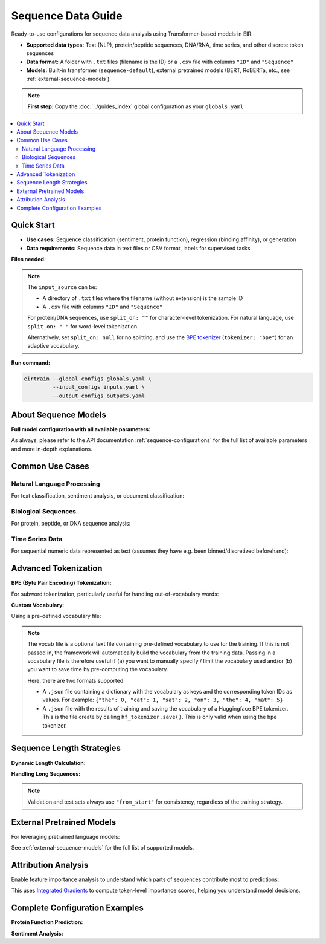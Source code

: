 Sequence Data Guide
===================

Ready-to-use configurations for sequence data analysis
using Transformer-based models in EIR.

- **Supported data types:** Text (NLP), protein/peptide sequences, DNA/RNA,
  time series, and other discrete token sequences
- **Data format:** A folder with ``.txt`` files (filename is the ID) or
  a ``.csv`` file with columns ``"ID"`` and ``"Sequence"``
- **Models:** Built-in transformer (``sequence-default``),
  external pretrained models (BERT, RoBERTa, etc., see :ref:`external-sequence-models`).

.. note::
   **First step:** Copy the :doc:`../guides_index` global configuration as your ``globals.yaml``

.. contents::
   :local:
   :depth: 2

Quick Start
-----------

- **Use cases:** Sequence classification (sentiment, protein function), regression (binding affinity), or generation
- **Data requirements:** Sequence data in text files or CSV format, labels for supervised tasks

**Files needed:**

.. code-block:: yaml
   :caption: inputs.yaml

   input_info:
     input_source: data/protein_sequences/      # Path to folder with .txt files or .csv file
     input_name: sequence
     input_type: sequence

   input_type_info:
     max_length: 512                           # Sequence length (int, 'max', or 'average')

     # Split on characters for proteins/DNA
     # ("" for char-level, " " for words,
     # null for no splitting e.g. when using BPE tokenizer)
     split_on: ""

     tokenizer: null                           # No tokenizer (see advanced options below)
     min_freq: 2                               # Minimum token frequency for vocabulary

   model_config:
     model_type: sequence-default              # Built-in transformer for sequences
     model_init_config:
       embedding_dim: 128                      # Token embedding dimension
       num_layers: 4                           # Number of transformer layers
       num_heads: 8                            # Number of attention heads per layer
       dropout: 0.10                           # Dropout rate

.. note::
    The ``input_source`` can be:

    - A directory of ``.txt`` files where the filename (without extension) is the sample ID
    - A ``.csv`` file with columns ``"ID"`` and ``"Sequence"``

    For protein/DNA sequences, use ``split_on: ""`` for character-level tokenization.
    For natural language, use ``split_on: " "`` for word-level tokenization.

    Alternatively, set ``split_on: null`` for no splitting, and use the
    `BPE tokenizer <https://en.wikipedia.org/wiki/Byte_pair_encoding>`_
    (``tokenizer: "bpe"``) for an adaptive vocabulary.


.. code-block:: yaml
   :caption: outputs.yaml

   output_info:
     output_name: sequence_label
     output_source: data/labels.csv           # Must contain "ID" column + targets
     output_type: tabular

   output_type_info:
     target_cat_columns:
       - Function_Class                        # Categorical target (e.g., protein function)
     target_con_columns:
       - Binding_Affinity                      # Continuous target (optional)

**Run command:**

.. code-block:: bash

   eirtrain --global_configs globals.yaml \
            --input_configs inputs.yaml \
            --output_configs outputs.yaml

About Sequence Models
---------------------

**Full model configuration with all available parameters:**

.. code-block:: yaml
   :caption: Advanced sequence configuration

   model_config:
     model_type: sequence-default
     model_init_config:
       # Architecture parameters
       embedding_dim: 128                      # Dimension of token embeddings
       num_layers: 6                           # Number of transformer layers
       num_heads: 8                            # Number of attention heads
       dropout: 0.10                           # Dropout rate in transformer layers

       # Advanced architecture options
       dim_feedforward: 512                    # Feedforward network dimension

       # Attention mechanisms
       window_size: null                       # Local attention window (null = full attention)

As always, please refer to the
API documentation :ref:`sequence-configurations` for
the full list of available parameters and more in-depth explanations.

Common Use Cases
----------------

Natural Language Processing
^^^^^^^^^^^^^^^^^^^^^^^^^^^

For text classification, sentiment analysis, or document classification:

.. code-block:: yaml
   :caption: Text classification setup

   input_type_info:
     max_length: 512
     split_on: " "                             # Split on whitespace for words
     tokenizer: "basic_english"                # English text normalization
     min_freq: 5                               # Filter rare words

Biological Sequences
^^^^^^^^^^^^^^^^^^^^

For protein, peptide, or DNA sequence analysis:

.. code-block:: yaml
   :caption: Protein sequence setup

   input_type_info:
     max_length: 1024                          # Typical protein length
     split_on: ""                              # Character-level tokenization
     tokenizer: null                           # No additional tokenization
     min_freq: 1                               # Keep all amino acids/nucleotides

Time Series Data
^^^^^^^^^^^^^^^^

For sequential numeric data represented as text
(assumes they have e.g. been binned/discretized beforehand):

.. code-block:: yaml
   :caption: Time series setup

   input_type_info:
     max_length: "average"                     # Use average sequence length
     split_on: ","                             # Split on delimiter
     tokenizer: null                           # No tokenization
     sampling_strategy_if_longer: "uniform"    # Random sampling for long sequences

Advanced Tokenization
---------------------

**BPE (Byte Pair Encoding) Tokenization:**

For subword tokenization, particularly useful for handling out-of-vocabulary words:

.. code-block:: yaml
   :caption: BPE tokenizer configuration

   input_type_info:
     tokenizer: "bpe"
     adaptive_tokenizer_max_vocab_size: 10000  # Maximum vocabulary size
     vocab_file: null                          # Will be trained on your data
     split_on: null                            # BPE handles splitting internally


**Custom Vocabulary:**

Using a pre-defined vocabulary file:

.. code-block:: yaml
   :caption: Custom vocabulary setup

   input_type_info:
     vocab_file: "data/custom_vocab.json"     # JSON file with token->id mapping

.. note::
      The vocab file is a optional text file containing pre-defined vocabulary to use
      for the training. If this is not passed in, the framework will automatically
      build the vocabulary from the training data. Passing in a vocabulary file is
      therefore useful if (a) you want to manually specify / limit the vocabulary used
      and/or (b) you want to save time by pre-computing the vocabulary.

      Here, there are two formats supported:

      - A ``.json`` file containing a dictionary with the vocabulary as keys and
        the corresponding token IDs as values. For example:
        ``{"the": 0, "cat": 1, "sat": 2, "on": 3, "the": 4, "mat": 5}``

      - A ``.json`` file with the results of training and saving the vocabulary of
        a Huggingface BPE tokenizer. This is the file create by calling
        ``hf_tokenizer.save()``. This is only valid when using the ``bpe`` tokenizer.



Sequence Length Strategies
--------------------------

**Dynamic Length Calculation:**

.. code-block:: yaml
   :caption: Dynamic length options

   input_type_info:
     max_length: "max"                         # Use longest sequence in dataset
     # OR
     max_length: "average"                     # Use average length
     # OR
     max_length: 512                           # Fixed length

**Handling Long Sequences:**

.. code-block:: yaml
   :caption: Long sequence handling

   input_type_info:
     sampling_strategy_if_longer: "uniform"   # Random sampling for training
     # OR
     sampling_strategy_if_longer: "from_start" # Always truncate from beginning

.. note::
   Validation and test sets always use ``"from_start"`` for consistency,
   regardless of the training strategy.

External Pretrained Models
--------------------------

For leveraging pretrained language models:

.. code-block:: yaml
   :caption: Using pretrained BERT

   model_config:
     model_type: "bert-base-uncased"           # Hugging Face model name
     pretrained_model: true                    # Use pretrained weights
     model_init_config:
       num_labels: 2                           # Number of output classes

See :ref:`external-sequence-models` for the full list of supported models.


Attribution Analysis
--------------------

Enable feature importance analysis to understand which parts of sequences
contribute most to predictions:

.. code-block:: yaml
   :caption: Attribution analysis setup (in globals.yaml)

   attribution_analysis:
     compute_attributions: true
     max_attributions_per_class: 100          # Samples per class to analyze
     attributions_every_sample_factor: 4      # Compute every 4th evaluation

This uses `Integrated Gradients <https://arxiv.org/abs/1703.01365>`_ to compute
token-level importance scores, helping you understand model decisions.

Complete Configuration Examples
-------------------------------

**Protein Function Prediction:**

.. code-block:: yaml
   :caption: Complete protein classification setup

   # inputs.yaml
   input_info:
     input_source: data/protein_sequences/
     input_name: protein_seq
     input_type: sequence
   input_type_info:
     max_length: 1024
     split_on: ""                              # Character-level for amino acids
     min_freq: 1                               # Keep all amino acids
   model_config:
     model_type: sequence-default
     model_init_config:
       embedding_dim: 128
       num_layers: 4
       num_heads: 8
       dropout: 0.10

   # outputs.yaml
   output_info:
     output_name: protein_function
     output_source: data/protein_labels.csv
     output_type: tabular
   output_type_info:
     target_cat_columns:
       - Enzyme_Class
       - Subcellular_Location

**Sentiment Analysis:**

.. code-block:: yaml
   :caption: Complete sentiment analysis setup

   # inputs.yaml
   input_info:
     input_source: data/reviews.csv           # CSV with ID and Sequence columns
     input_name: review_text
     input_type: sequence
   input_type_info:
     max_length: 512
     split_on: " "                             # Word-level tokenization
     tokenizer: "basic_english"                # Text normalization
     min_freq: 5                               # Filter rare words
   model_config:
     model_type: sequence-default
     model_init_config:
       embedding_dim: 256
       num_layers: 6
       num_heads: 8
       dropout: 0.10

   # outputs.yaml
   output_info:
     output_name: sentiment
     output_source: data/sentiment_labels.csv
     output_type: tabular
   output_type_info:
     target_cat_columns:
       - Sentiment                             # Positive/Negative
